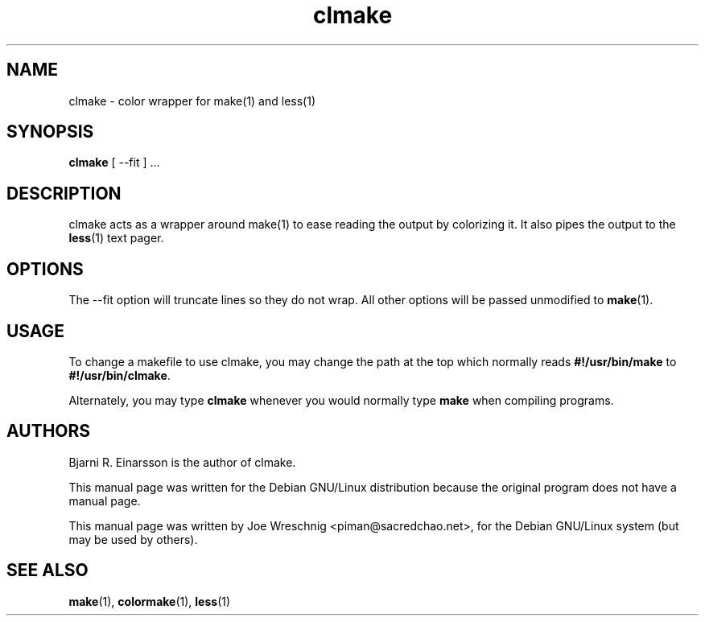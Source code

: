 .TH clmake 1 "July 2nd, 2001"
.SH NAME
clmake \- color wrapper for make(1) and less(1)
.SH SYNOPSIS
\fBclmake\fR [ --fit ] ...
.SH DESCRIPTION
clmake acts as a wrapper around make(1) to ease reading the output by
colorizing it. It also pipes the output to the \fBless\fR(1) text
pager.
.SH OPTIONS
The --fit option will truncate lines so they do not wrap. All other
options will be passed unmodified to \fBmake\fR(1).
.SH USAGE
To change a makefile to use clmake, you may change the path at the top which
normally reads \fB#!/usr/bin/make\fR to \fB#!/usr/bin/clmake\fR.
.PP
Alternately, you may type \fBclmake\fR whenever you would normally type
\fBmake\fR when compiling programs.
.SH AUTHORS
Bjarni R. Einarsson is the author of clmake.
.PP
This manual page was written for the Debian GNU/Linux distribution because
the original program does not have a manual page.
.PP
This manual page was written by Joe Wreschnig <piman@sacredchao.net>, for the
Debian GNU/Linux system (but may be used by others).
.SH SEE ALSO
\fBmake\fR\|(1), \fBcolormake\fR\|(1), \fBless\fR\|(1)
